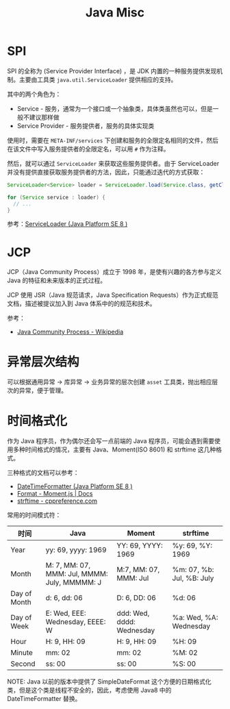 #+HTML_HEAD: <link rel="stylesheet" type="text/css" href="https://rgb-24bit.github.io/blog/misc/style.css" />

#+TITLE:      Java Misc

* 目录                                                    :TOC_4_gh:noexport:
- [[#spi][SPI]]
- [[#jcp][JCP]]
- [[#异常层次结构][异常层次结构]]
- [[#时间格式化][时间格式化]]

* SPI
  SPI 的全称为 (Service Provider Interface) ，是 JDK 内置的一种服务提供发现机制。主要由工具类 ~java.util.ServiceLoader~ 提供相应的支持。

  其中的两个角色为：
  + Service - 服务，通常为一个接口或一个抽象类，具体类虽然也可以，但是一般不建议那样做
  + Service Provider - 服务提供者，服务的具体实现类

  使用时，需要在 ~META-INF/services~ 下创建和服务的全限定名相同的文件，然后在该文件中写入服务提供者的全限定名，可以用 ~#~ 作为注释。

  然后，就可以通过 ~ServiceLoader~ 来获取这些服务提供者。由于 ServiceLoader 并没有提供直接获取服务提供者的方法，因此，只能通过迭代的方式获取：
  #+begin_src java
    ServiceLoader<Service> loader = ServiceLoader.load(Service.class, getClassLoader());

    for (Service service : loader) {
      // ...
    }
  #+end_src
  
  参考：[[https://docs.oracle.com/javase/8/docs/api/java/util/ServiceLoader.html][ServiceLoader (Java Platform SE 8 )]]

* JCP
  JCP（Java Community Process）成立于 1998 年，是使有兴趣的各方参与定义 Java 的特征和未来版本的正式过程。
  
  JCP 使用 JSR（Java 规范请求，Java Specification Requests）作为正式规范文档，描述被提议加入到 Java 体系中的的规范和技术。

  参考：
  + [[https://en.wikipedia.org/wiki/Java_Community_Process][Java Community Process - Wikipedia]]

* 异常层次结构
  可以根据通用异常 -> 库异常 -> 业务异常的层次创建 ~asset~ 工具类，抛出相应层次的异常，便于管理。

* 时间格式化
  作为 Java 程序员，作为偶尔还会写一点前端的 Java 程序员，可能会遇到需要使用多种时间格式的情况，主要有 Java、Moment(ISO 8601) 和 strftime 这几种格式。

  三种格式的文档可以参考：
  + [[https://docs.oracle.com/javase/8/docs/api/java/time/format/DateTimeFormatter.html][DateTimeFormatter (Java Platform SE 8 )]]
  + [[https://momentjs.com/docs/#/displaying/format/][Format - Moment.js | Docs]]
  + [[https://zh.cppreference.com/w/c/chrono/strftime][strftime - cppreference.com]]

  常用的时间模式符：
  |--------------+----------------------------------------------+---------------------------+---------------------------|
  | 时间         | Java                                         | Moment                    | strftime                  |
  |--------------+----------------------------------------------+---------------------------+---------------------------|
  | Year         | yy: 69, yyyy: 1969                           | YY: 69, YYYY: 1969        | %y: 69, %Y: 1969          |
  | Month        | M: 7, MM: 07, MMM: Jul, MMMM: July, MMMMM: J | M:7, MM: 07, MMM: Jul     | %m: 07, %b: Jul, %B: July |
  | Day of Month | d: 6, dd: 06                                 | D: 6, DD: 06              | %d: 06                    |
  | Day of Week  | E: Wed, EEE: Wednesday, EEEE: W              | ddd: Wed, dddd: Wednesday | %a: Wed, %A: Wednesday    |
  | Hour         | H: 9, HH: 09                                 | H: 9, HH: 09              | %H: 09                    |
  | Minute       | mm: 02                                       | mm: 02                    | %M: 02                    |
  | Second       | ss: 00                                       | ss: 00                    | %S: 00                    |
  |--------------+----------------------------------------------+---------------------------+---------------------------|

  NOTE: Java 以前的版本中提供了 SimpleDateFormat 这个方便的日期格式化类，但是这个类是线程不安全的，因此，考虑使用 Java8 中的 DateTimeFormatter 替换。

